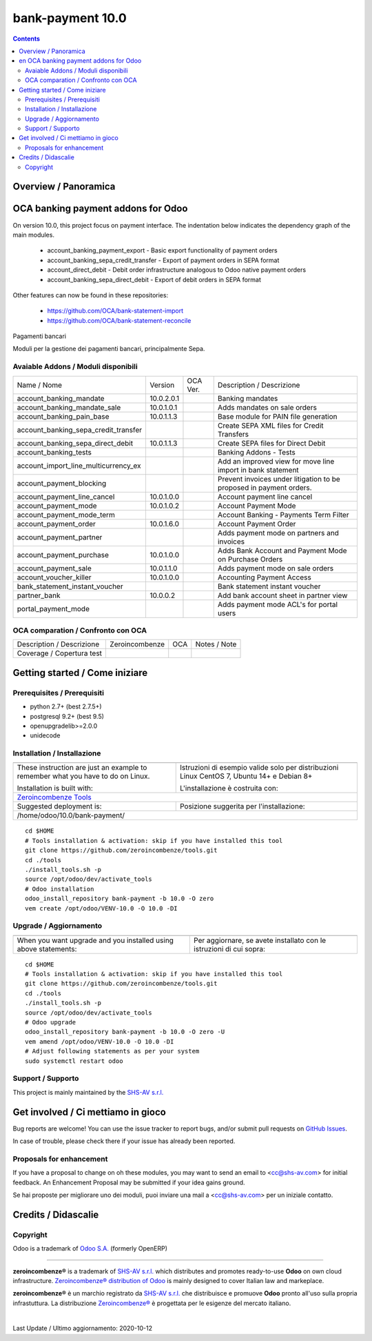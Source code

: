 
==================================
|Zeroincombenze| bank-payment 10.0
==================================
|Build Status| |Codecov Status| |license gpl| |Try Me|


.. contents::


Overview / Panoramica
=====================

|en| OCA banking payment addons for Odoo
========================================

On version 10.0, this project focus on payment interface. The indentation below indicates the dependency graph of the main modules.

    * account_banking_payment_export - Basic export functionality of payment orders
    * account_banking_sepa_credit_transfer - Export of payment orders in SEPA format
    * account_direct_debit - Debit order infrastructure analogous to Odoo native payment orders
    * account_banking_sepa_direct_debit - Export of debit orders in SEPA format

Other features can now be found in these repositories:

 * https://github.com/OCA/bank-statement-import
 * https://github.com/OCA/bank-statement-reconcile



|it| Pagamenti bancari

Moduli per la gestione dei pagamenti bancari, principalmente Sepa.


Avaiable Addons / Moduli disponibili
------------------------------------

+--------------------------------------+------------+------------+----------------------------------------------------------------------------------+
| Name / Nome                          | Version    | OCA Ver.   | Description / Descrizione                                                        |
+--------------------------------------+------------+------------+----------------------------------------------------------------------------------+
| account_banking_mandate              | 10.0.2.0.1 | |same|     | Banking mandates                                                                 |
+--------------------------------------+------------+------------+----------------------------------------------------------------------------------+
| account_banking_mandate_sale         | 10.0.1.0.1 | |same|     | Adds mandates on sale orders                                                     |
+--------------------------------------+------------+------------+----------------------------------------------------------------------------------+
| account_banking_pain_base            | 10.0.1.1.3 | |same|     | Base module for PAIN file generation                                             |
+--------------------------------------+------------+------------+----------------------------------------------------------------------------------+
| account_banking_sepa_credit_transfer | |halt|     | |same|     | Create SEPA XML files for Credit Transfers                                       |
+--------------------------------------+------------+------------+----------------------------------------------------------------------------------+
| account_banking_sepa_direct_debit    | 10.0.1.1.3 | |same|     | Create SEPA files for Direct Debit                                               |
+--------------------------------------+------------+------------+----------------------------------------------------------------------------------+
| account_banking_tests                | |halt|     | |halt|     | Banking Addons - Tests                                                           |
+--------------------------------------+------------+------------+----------------------------------------------------------------------------------+
| account_import_line_multicurrency_ex | |halt|     | |halt|     | Add an improved view for move line import in bank statement                      |
+--------------------------------------+------------+------------+----------------------------------------------------------------------------------+
| account_payment_blocking             | |halt|     | |halt|     |  Prevent invoices under litigation to be proposed in payment orders.             |
+--------------------------------------+------------+------------+----------------------------------------------------------------------------------+
| account_payment_line_cancel          | 10.0.1.0.0 | |same|     | Account payment line cancel                                                      |
+--------------------------------------+------------+------------+----------------------------------------------------------------------------------+
| account_payment_mode                 | 10.0.1.0.2 | |same|     | Account Payment Mode                                                             |
+--------------------------------------+------------+------------+----------------------------------------------------------------------------------+
| account_payment_mode_term            | |halt|     | |halt|     | Account Banking - Payments Term Filter                                           |
+--------------------------------------+------------+------------+----------------------------------------------------------------------------------+
| account_payment_order                | 10.0.1.6.0 | |same|     | Account Payment Order                                                            |
+--------------------------------------+------------+------------+----------------------------------------------------------------------------------+
| account_payment_partner              | |halt|     | |same|     | Adds payment mode on partners and invoices                                       |
+--------------------------------------+------------+------------+----------------------------------------------------------------------------------+
| account_payment_purchase             | 10.0.1.0.0 | |same|     | Adds Bank Account and Payment Mode on Purchase Orders                            |
+--------------------------------------+------------+------------+----------------------------------------------------------------------------------+
| account_payment_sale                 | 10.0.1.1.0 | |same|     | Adds payment mode on sale orders                                                 |
+--------------------------------------+------------+------------+----------------------------------------------------------------------------------+
| account_voucher_killer               | 10.0.1.0.0 | |same|     | Accounting Payment Access                                                        |
+--------------------------------------+------------+------------+----------------------------------------------------------------------------------+
| bank_statement_instant_voucher       | |halt|     | |halt|     | Bank statement instant voucher                                                   |
+--------------------------------------+------------+------------+----------------------------------------------------------------------------------+
| partner_bank                         | 10.0.0.2   | |no_check| | Add bank account sheet in partner view                                           |
+--------------------------------------+------------+------------+----------------------------------------------------------------------------------+
| portal_payment_mode                  | |halt|     | |halt|     | Adds payment mode ACL's for portal users                                         |
+--------------------------------------+------------+------------+----------------------------------------------------------------------------------+



OCA comparation / Confronto con OCA
-----------------------------------


+-----------------------------------------------------------------+-------------------+----------------+--------------------------------+
| Description / Descrizione                                       | Zeroincombenze    | OCA            | Notes / Note                   |
+-----------------------------------------------------------------+-------------------+----------------+--------------------------------+
| Coverage / Copertura test                                       |  |Codecov Status| | |OCA Codecov|  |                                |
+-----------------------------------------------------------------+-------------------+----------------+--------------------------------+



Getting started / Come iniziare
===============================

|Try Me|


Prerequisites / Prerequisiti
----------------------------


* python 2.7+ (best 2.7.5+)
* postgresql 9.2+ (best 9.5)
* openupgradelib>=2.0.0
* unidecode


Installation / Installazione
----------------------------


+---------------------------------+------------------------------------------+
| |en|                            | |it|                                     |
+---------------------------------+------------------------------------------+
| These instruction are just an   | Istruzioni di esempio valide solo per    |
| example to remember what        | distribuzioni Linux CentOS 7, Ubuntu 14+ |
| you have to do on Linux.        | e Debian 8+                              |
|                                 |                                          |
| Installation is built with:     | L'installazione è costruita con:         |
+---------------------------------+------------------------------------------+
| `Zeroincombenze Tools <https://zeroincombenze-tools.readthedocs.io/>`__    |
+---------------------------------+------------------------------------------+
| Suggested deployment is:        | Posizione suggerita per l'installazione: |
+---------------------------------+------------------------------------------+
| /home/odoo/10.0/bank-payment/                                              |
+----------------------------------------------------------------------------+

::

    cd $HOME
    # Tools installation & activation: skip if you have installed this tool
    git clone https://github.com/zeroincombenze/tools.git
    cd ./tools
    ./install_tools.sh -p
    source /opt/odoo/dev/activate_tools
    # Odoo installation
    odoo_install_repository bank-payment -b 10.0 -O zero
    vem create /opt/odoo/VENV-10.0 -O 10.0 -DI



Upgrade / Aggiornamento
-----------------------


+---------------------------------+------------------------------------------+
| |en|                            | |it|                                     |
+---------------------------------+------------------------------------------+
| When you want upgrade and you   | Per aggiornare, se avete installato con  |
| installed using above           | le istruzioni di cui sopra:              |
| statements:                     |                                          |
+---------------------------------+------------------------------------------+

::

    cd $HOME
    # Tools installation & activation: skip if you have installed this tool
    git clone https://github.com/zeroincombenze/tools.git
    cd ./tools
    ./install_tools.sh -p
    source /opt/odoo/dev/activate_tools
    # Odoo upgrade
    odoo_install_repository bank-payment -b 10.0 -O zero -U
    vem amend /opt/odoo/VENV-10.0 -O 10.0 -DI
    # Adjust following statements as per your system
    sudo systemctl restart odoo


Support / Supporto
------------------


|Zeroincombenze| This project is mainly maintained by the `SHS-AV s.r.l. <https://www.zeroincombenze.it/>`__



Get involved / Ci mettiamo in gioco
===================================

Bug reports are welcome! You can use the issue tracker to report bugs,
and/or submit pull requests on `GitHub Issues
<https://github.com/zeroincombenze/bank-payment/issues>`_.

In case of trouble, please check there if your issue has already been reported.

Proposals for enhancement
-------------------------


|en| If you have a proposal to change on oh these modules, you may want to send an email to <cc@shs-av.com> for initial feedback.
An Enhancement Proposal may be submitted if your idea gains ground.

|it| Se hai proposte per migliorare uno dei moduli, puoi inviare una mail a <cc@shs-av.com> per un iniziale contatto.

Credits / Didascalie
====================

Copyright
---------

Odoo is a trademark of `Odoo S.A. <https://www.odoo.com/>`__ (formerly OpenERP)


----------------


|en| **zeroincombenze®** is a trademark of `SHS-AV s.r.l. <https://www.shs-av.com/>`__
which distributes and promotes ready-to-use **Odoo** on own cloud infrastructure.
`Zeroincombenze® distribution of Odoo <https://wiki.zeroincombenze.org/en/Odoo>`__
is mainly designed to cover Italian law and markeplace.

|it| **zeroincombenze®** è un marchio registrato da `SHS-AV s.r.l. <https://www.shs-av.com/>`__
che distribuisce e promuove **Odoo** pronto all'uso sulla propria infrastuttura.
La distribuzione `Zeroincombenze® <https://wiki.zeroincombenze.org/en/Odoo>`__ è progettata per le esigenze del mercato italiano.


|chat_with_us|


|


Last Update / Ultimo aggiornamento: 2020-10-12

.. |Maturity| image:: https://img.shields.io/badge/maturity-Alfa-red.png
    :target: https://odoo-community.org/page/development-status
    :alt: Alfa
.. |Build Status| image:: https://travis-ci.org/zeroincombenze/bank-payment.svg?branch=10.0
    :target: https://travis-ci.org/zeroincombenze/bank-payment
    :alt: github.com
.. |license gpl| image:: https://img.shields.io/badge/licence-LGPL--3-7379c3.svg
    :target: http://www.gnu.org/licenses/lgpl-3.0-standalone.html
    :alt: License: LGPL-3
.. |license opl| image:: https://img.shields.io/badge/licence-OPL-7379c3.svg
    :target: https://www.odoo.com/documentation/user/9.0/legal/licenses/licenses.html
    :alt: License: OPL
.. |Coverage Status| image:: https://coveralls.io/repos/github/zeroincombenze/bank-payment/badge.svg?branch=10.0
    :target: https://coveralls.io/github/zeroincombenze/bank-payment?branch=10.0
    :alt: Coverage
.. |Codecov Status| image:: https://codecov.io/gh/zeroincombenze/bank-payment/branch/10.0/graph/badge.svg
    :target: https://codecov.io/gh/zeroincombenze/bank-payment/branch/10.0
    :alt: Codecov
.. |Tech Doc| image:: https://www.zeroincombenze.it/wp-content/uploads/ci-ct/prd/button-docs-10.svg
    :target: https://wiki.zeroincombenze.org/en/Odoo/10.0/dev
    :alt: Technical Documentation
.. |Help| image:: https://www.zeroincombenze.it/wp-content/uploads/ci-ct/prd/button-help-10.svg
    :target: https://wiki.zeroincombenze.org/it/Odoo/10.0/man
    :alt: Technical Documentation
.. |Try Me| image:: https://www.zeroincombenze.it/wp-content/uploads/ci-ct/prd/button-try-it-10.svg
    :target: https://erp10.zeroincombenze.it
    :alt: Try Me
.. |OCA Codecov| image:: https://codecov.io/gh/OCA/bank-payment/branch/10.0/graph/badge.svg
    :target: https://codecov.io/gh/OCA/bank-payment/branch/10.0
    :alt: Codecov
.. |Odoo Italia Associazione| image:: https://www.odoo-italia.org/images/Immagini/Odoo%20Italia%20-%20126x56.png
   :target: https://odoo-italia.org
   :alt: Odoo Italia Associazione
.. |Zeroincombenze| image:: https://avatars0.githubusercontent.com/u/6972555?s=460&v=4
   :target: https://www.zeroincombenze.it/
   :alt: Zeroincombenze
.. |en| image:: https://raw.githubusercontent.com/zeroincombenze/grymb/master/flags/en_US.png
   :target: https://www.facebook.com/Zeroincombenze-Software-gestionale-online-249494305219415/
.. |it| image:: https://raw.githubusercontent.com/zeroincombenze/grymb/master/flags/it_IT.png
   :target: https://www.facebook.com/Zeroincombenze-Software-gestionale-online-249494305219415/
.. |check| image:: https://raw.githubusercontent.com/zeroincombenze/grymb/master/awesome/check.png
.. |no_check| image:: https://raw.githubusercontent.com/zeroincombenze/grymb/master/awesome/no_check.png
.. |menu| image:: https://raw.githubusercontent.com/zeroincombenze/grymb/master/awesome/menu.png
.. |right_do| image:: https://raw.githubusercontent.com/zeroincombenze/grymb/master/awesome/right_do.png
.. |exclamation| image:: https://raw.githubusercontent.com/zeroincombenze/grymb/master/awesome/exclamation.png
.. |warning| image:: https://raw.githubusercontent.com/zeroincombenze/grymb/master/awesome/warning.png
.. |same| image:: https://raw.githubusercontent.com/zeroincombenze/grymb/master/awesome/same.png
.. |late| image:: https://raw.githubusercontent.com/zeroincombenze/grymb/master/awesome/late.png
.. |halt| image:: https://raw.githubusercontent.com/zeroincombenze/grymb/master/awesome/halt.png
.. |info| image:: https://raw.githubusercontent.com/zeroincombenze/grymb/master/awesome/info.png
.. |xml_schema| image:: https://raw.githubusercontent.com/zeroincombenze/grymb/master/certificates/iso/icons/xml-schema.png
   :target: https://github.com/zeroincombenze/grymb/blob/master/certificates/iso/scope/xml-schema.md
.. |DesktopTelematico| image:: https://raw.githubusercontent.com/zeroincombenze/grymb/master/certificates/ade/icons/DesktopTelematico.png
   :target: https://github.com/zeroincombenze/grymb/blob/master/certificates/ade/scope/Desktoptelematico.md
.. |FatturaPA| image:: https://raw.githubusercontent.com/zeroincombenze/grymb/master/certificates/ade/icons/fatturapa.png
   :target: https://github.com/zeroincombenze/grymb/blob/master/certificates/ade/scope/fatturapa.md
.. |chat_with_us| image:: https://www.shs-av.com/wp-content/chat_with_us.gif
   :target: https://t.me/axitec_helpdesk


